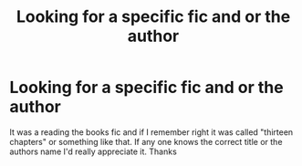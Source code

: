 #+TITLE: Looking for a specific fic and or the author

* Looking for a specific fic and or the author
:PROPERTIES:
:Author: Pete91888
:Score: 4
:DateUnix: 1464983890.0
:DateShort: 2016-Jun-04
:FlairText: Request
:END:
It was a reading the books fic and if I remember right it was called "thirteen chapters" or something like that. If any one knows the correct title or the authors name I'd really appreciate it. Thanks

